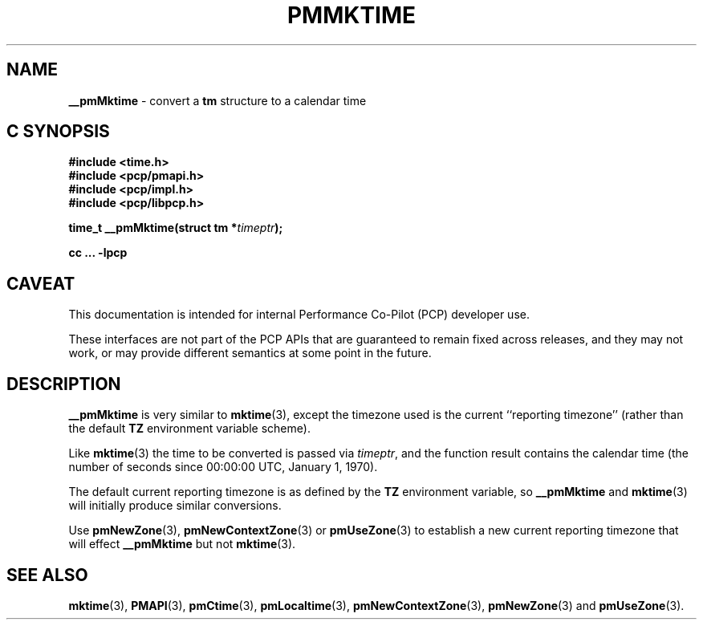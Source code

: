 '\"macro stdmacro
.\"
.\" Copyright (c) 2000 Silicon Graphics, Inc.  All Rights Reserved.
.\" 
.\" This program is free software; you can redistribute it and/or modify it
.\" under the terms of the GNU General Public License as published by the
.\" Free Software Foundation; either version 2 of the License, or (at your
.\" option) any later version.
.\" 
.\" This program is distributed in the hope that it will be useful, but
.\" WITHOUT ANY WARRANTY; without even the implied warranty of MERCHANTABILITY
.\" or FITNESS FOR A PARTICULAR PURPOSE.  See the GNU General Public License
.\" for more details.
.\" 
.\"
.TH PMMKTIME 3i "PCP" "Performance Co-Pilot"
.SH NAME
\f3__pmMktime\f1 \- convert a \fBtm\fR structure to a calendar time
.SH "C SYNOPSIS"
.ft 3
#include <time.h>
.br
#include <pcp/pmapi.h>
.br
#include <pcp/impl.h>
.br
#include <pcp/libpcp.h>
.sp
time_t __pmMktime(struct tm *\fItimeptr\fP);
.sp
cc ... \-lpcp
.ft 1
.SH CAVEAT
This documentation is intended for internal Performance Co-Pilot
(PCP) developer use.
.PP
These interfaces are not part of the PCP APIs that are guaranteed to
remain fixed across releases, and they may not work, or may provide
different semantics at some point in the future.
.SH DESCRIPTION
.B __pmMktime
is very similar to
.BR mktime (3),
except the timezone used is the current ``reporting timezone'' (rather than the
default
.B TZ
environment variable scheme).
.PP
Like
.BR mktime (3)
the time to be converted is passed via
.IR timeptr ,
and 
the function result 
contains the calendar time (the number of seconds since 00:00:00 UTC,
January 1, 1970).
.PP
The default current reporting timezone is as defined by the
.B TZ
environment variable, so
.B __pmMktime
and
.BR mktime (3)
will initially produce similar conversions.
.PP
Use
.BR pmNewZone (3),
.BR pmNewContextZone (3)
or
.BR pmUseZone (3)
to establish a new current reporting timezone that will effect
.B __pmMktime
but not
.BR mktime (3).
.SH SEE ALSO
.BR mktime (3),
.BR PMAPI (3),
.BR pmCtime (3),
.BR pmLocaltime (3),
.BR pmNewContextZone (3),
.BR pmNewZone (3)
and
.BR pmUseZone (3).
